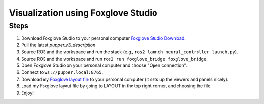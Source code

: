 Visualization using Foxglove Studio
===============================================

Steps
-----

1. Download Foxglove Studio to your personal computer `Foxglove Studio Download <https://foxglove.dev/download>`_.
2. Pull the latest `pupper_v3_description`
3. Source ROS and the workspace and run the stack (e.g., ``ros2 launch neural_controller launch.py``).
4. Source ROS and the workspace and run ``ros2 run foxglove_bridge foxglove_bridge``.
5. Open Foxglove Studio on your personal computer and choose "Open connection".
6. Connect to ``ws://pupper.local:8765``.
7. Download my `Foxglove layout file <https://github.com/HandsOnRobotics/pupper-v3-documentation/blob/master/docs/data/pupper_v3.json>`_ to your personal computer (it sets up the viewers and panels nicely).
8. Load my Foxglove layout file by going to LAYOUT in the top right corner, and choosing the file.   
9. Enjoy!

.. image:: ../_static/foxglove.png
    :alt: Visualization of Pupper URDF in Foxglove Studio